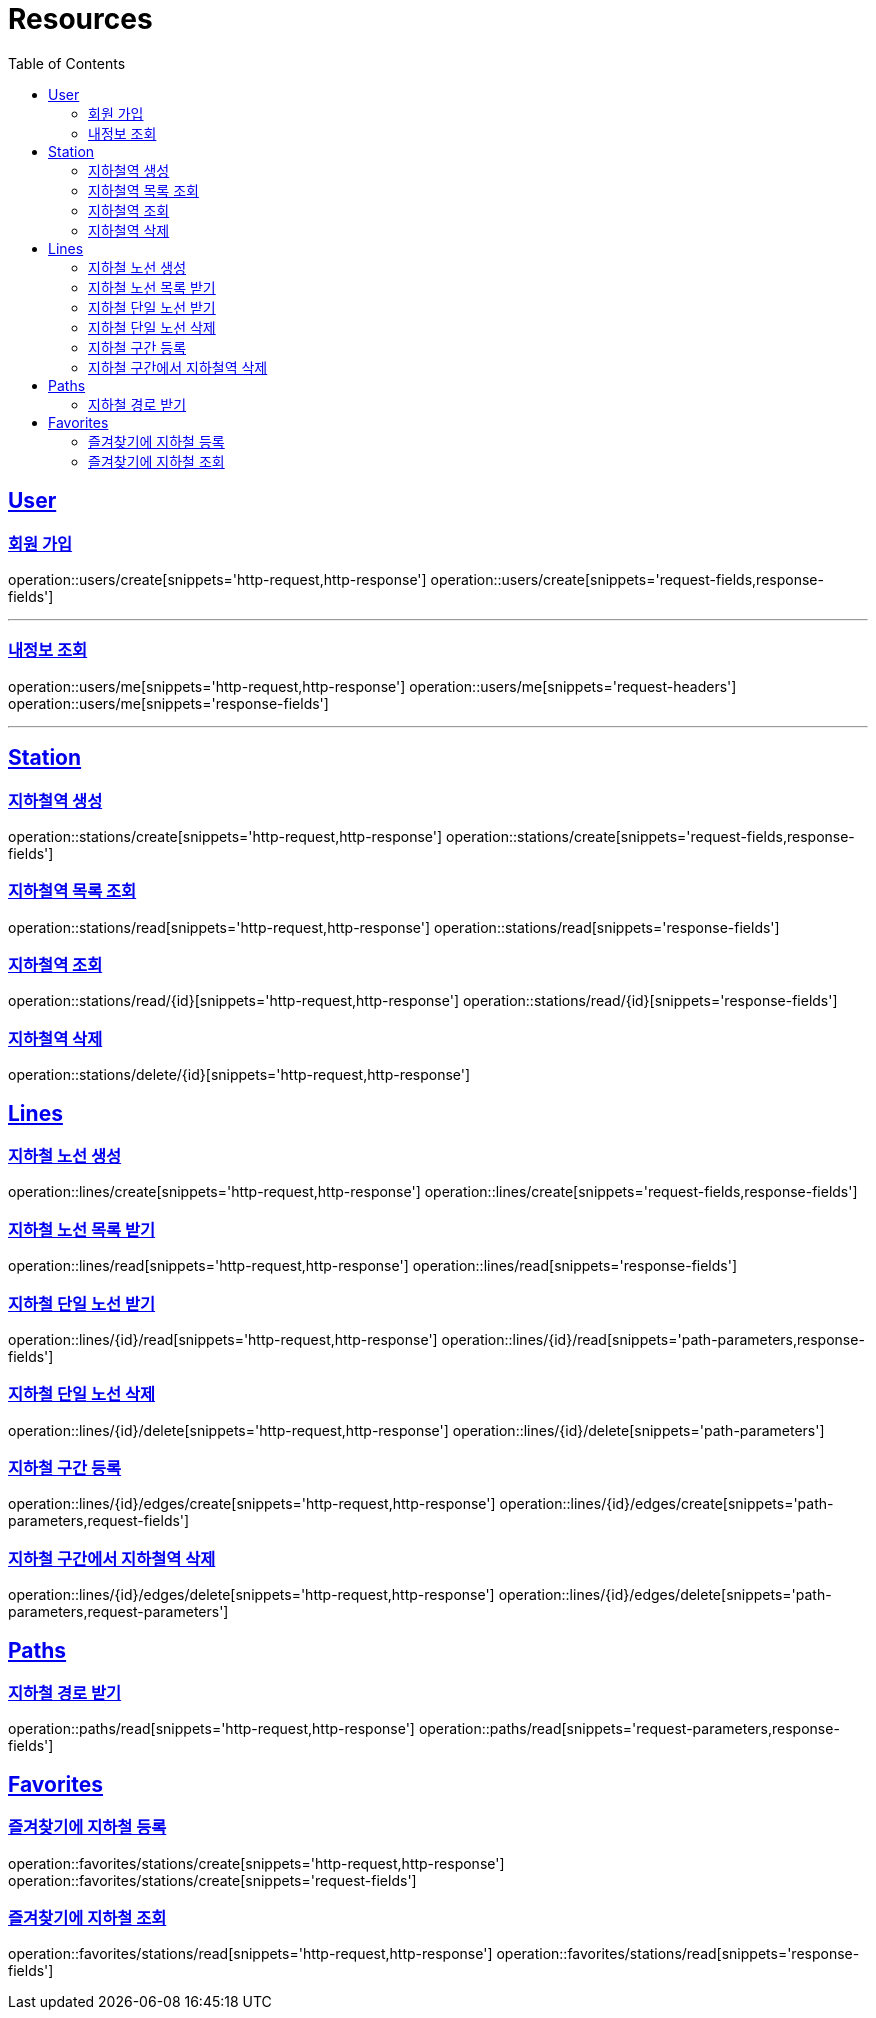 ifndef::snippets[]
:snippets: ../../../build/generated-snippets
endif::[]
:doctype: book
:icons: font
:source-highlighter: highlightjs
:toc: left
:toclevels: 2
:sectlinks:
:operation-http-request-title: Example Request
:operation-http-response-title: Example Response

[[resources]]
= Resources

[[resources-users]]
== User

[[resources-users-create]]
=== 회원 가입

operation::users/create[snippets='http-request,http-response']
operation::users/create[snippets='request-fields,response-fields']

---

[[resources-users-me]]
=== 내정보 조회

operation::users/me[snippets='http-request,http-response']
operation::users/me[snippets='request-headers']
operation::users/me[snippets='response-fields']

---

[[resources-stations]]
== Station

[[resources-stations-create]]
=== 지하철역 생성
operation::stations/create[snippets='http-request,http-response']
operation::stations/create[snippets='request-fields,response-fields']

[[resources-stations-read]]
=== 지하철역 목록 조회
operation::stations/read[snippets='http-request,http-response']
operation::stations/read[snippets='response-fields']

[[resources-stations-single-read]]
=== 지하철역 조회
operation::stations/read/{id}[snippets='http-request,http-response']
operation::stations/read/{id}[snippets='response-fields']

[[resources-stations-delete]]
=== 지하철역 삭제
operation::stations/delete/{id}[snippets='http-request,http-response']

[[resources-lines]]
== Lines

=== 지하철 노선 생성
operation::lines/create[snippets='http-request,http-response']
operation::lines/create[snippets='request-fields,response-fields']

=== 지하철 노선 목록 받기
operation::lines/read[snippets='http-request,http-response']
operation::lines/read[snippets='response-fields']

=== 지하철 단일 노선 받기
operation::lines/{id}/read[snippets='http-request,http-response']
operation::lines/{id}/read[snippets='path-parameters,response-fields']

=== 지하철 단일 노선 삭제
operation::lines/{id}/delete[snippets='http-request,http-response']
operation::lines/{id}/delete[snippets='path-parameters']

=== 지하철 구간 등록
operation::lines/{id}/edges/create[snippets='http-request,http-response']
operation::lines/{id}/edges/create[snippets='path-parameters,request-fields']

=== 지하철 구간에서 지하철역 삭제
operation::lines/{id}/edges/delete[snippets='http-request,http-response']
operation::lines/{id}/edges/delete[snippets='path-parameters,request-parameters']

[[resources-path]]
== Paths

=== 지하철 경로 받기
operation::paths/read[snippets='http-request,http-response']
operation::paths/read[snippets='request-parameters,response-fields']

[[resources-favorite]]
== Favorites

=== 즐겨찾기에 지하철 등록
operation::favorites/stations/create[snippets='http-request,http-response']
operation::favorites/stations/create[snippets='request-fields']

=== 즐겨찾기에 지하철 조회
operation::favorites/stations/read[snippets='http-request,http-response']
operation::favorites/stations/read[snippets='response-fields']
